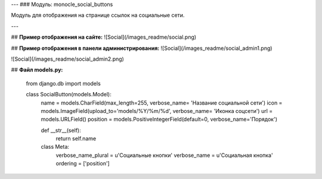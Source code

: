 ---
### Модуль: monocle_social_buttons

Модуль для отображения на странице ссылок на социальные сети.

---

## **Пример отображения на сайте:**
![Social](/images_readme/social.png)

## **Пример отображения в панели администрирования:**
![Social](/images_readme/social_admin1.png)

![Social](/images_readme/social_admin2.png)

## **Файл models.py:**

    from django.db import models

    class SocialButton(models.Model):
        name = models.CharField(max_length=255, verbose_name= 'Название социальной сети')
        icon = models.ImageField(upload_to='models/%Y/%m/%d', verbose_name= 'Иконка соцсети')
        url = models.URLField()
        position = models.PositiveIntegerField(default=0, verbose_name='Порядок')

        def __str__(self):
            return self.name

        class Meta:
            verbose_name_plural = u'Социальные кнопки'
            verbose_name = u'Социальная кнопка'
            ordering = ['position']

